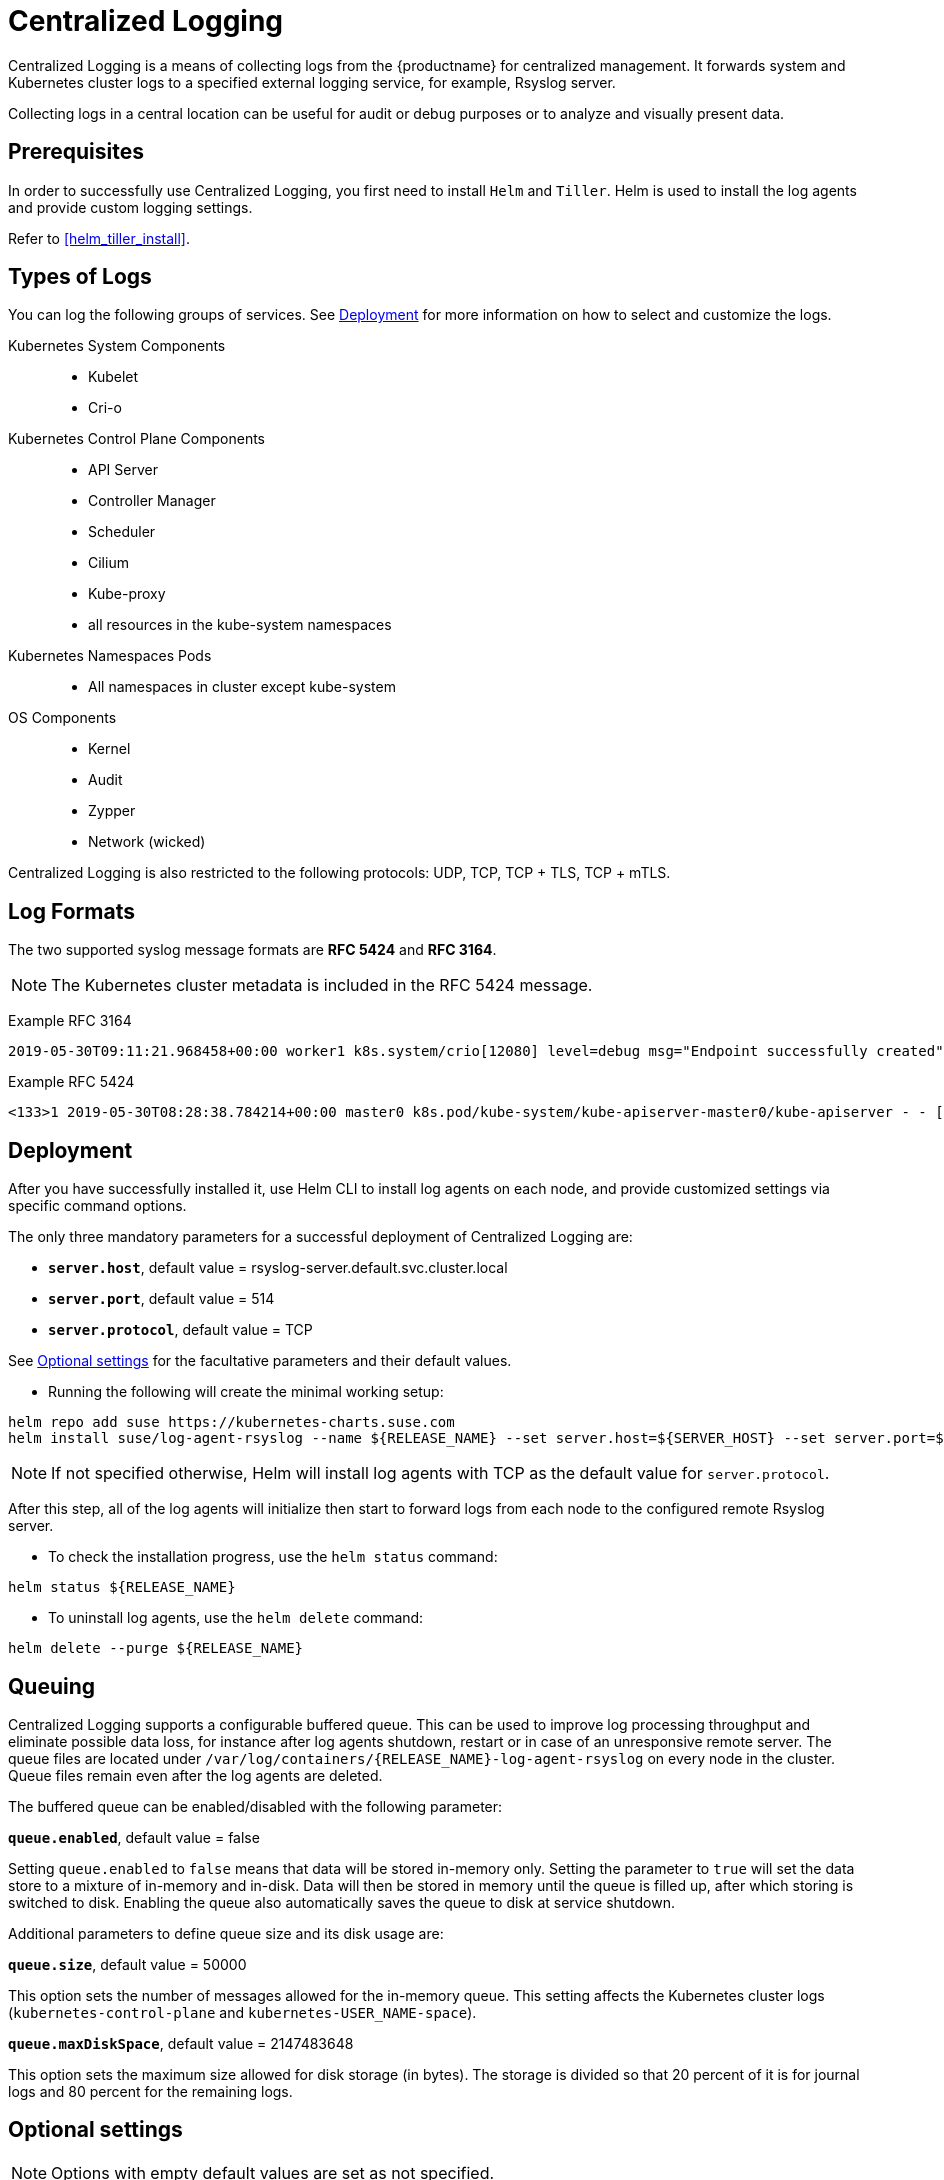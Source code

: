 = Centralized Logging

Centralized Logging is a means of collecting logs from the {productname} for centralized management.
It forwards system and Kubernetes cluster logs to a specified external logging service,
for example, Rsyslog server.

Collecting logs in a central location can be useful for audit or debug purposes or to analyze and visually present data.

== Prerequisites

In order to successfully use Centralized Logging, you first need to install `Helm` and `Tiller`.
Helm is used to install the log agents and provide custom logging settings.

Refer to xref:helm_tiller_install[].

== Types of Logs

You can log the following groups of services. See xref:Deployment[]
for more information on how to select and customize the logs.

Kubernetes System Components::
* Kubelet
* Cri-o

Kubernetes Control Plane Components::
* API Server
* Controller Manager
* Scheduler
* Cilium
* Kube-proxy
* all resources in the kube-system namespaces

Kubernetes Namespaces Pods::
* All namespaces in cluster except kube-system

OS Components::
* Kernel
* Audit
* Zypper
* Network (wicked)

Centralized Logging is also restricted to the following protocols: UDP, TCP, TCP + TLS, TCP + mTLS.


== Log Formats

The two supported syslog message formats are *RFC 5424* and *RFC 3164*.

[NOTE]
====
The Kubernetes cluster metadata is included in the RFC 5424 message.
====

Example RFC 3164
----
2019-05-30T09:11:21.968458+00:00 worker1 k8s.system/crio[12080] level=debug msg="Endpoint successfully created" containerID=caa46f14a68e766b877af01442e58731845bb45d8ce1f856553440a02c958b2f eventUUID=e2405f2a-82ba-11e9-9a06-fa163eebdfd6 subsys=cilium-cni
----

Example RFC 5424
----
<133>1 2019-05-30T08:28:38.784214+00:00 master0 k8s.pod/kube-system/kube-apiserver-master0/kube-apiserver - - [kube_meta namespace_id="1e030def-81db-11e9-a62b-fa163e1876c9" container_name="kube-apiserver" creation_timestamp="2019-05-29T06:29:31Z" host="master0" namespace_name="kube-system" master_url="https://kubernetes.default.svc.cluster.local:443" pod_id="4aaf10f9-81db-11e9-a62b-fa163e1876c9" pod_name="kube-apiserver-master0"] 2019-05-30T08:28:38.783780355+00:00 stderr F I0530 08:28:38.783710       1 log.go:172] http: TLS handshake error from 172.28.0.19:45888: tls: client offered only unsupported versions: [300]
----

== Deployment

After you have successfully installed it,
use Helm CLI to install log agents on each node,
and provide customized settings via specific command options.

The only three mandatory parameters for a successful deployment of Centralized Logging
are:

* `*server.host*`, default value = rsyslog-server.default.svc.cluster.local
* `*server.port*`, default value = 514
* `*server.protocol*`, default value = TCP

See xref:Optional settings[] for the facultative parameters and their default values.

- Running the following will create the minimal working setup:

[source,bash]
----
helm repo add suse https://kubernetes-charts.suse.com
helm install suse/log-agent-rsyslog --name ${RELEASE_NAME} --set server.host=${SERVER_HOST} --set server.port=${SERVER_PORT}
----

[NOTE]
====
If not specified otherwise, Helm will install log agents with TCP as the default value for `server.protocol`.
====


After this step, all of the log agents will initialize then start to forward logs from each node to the configured remote Rsyslog server.

- To check the installation progress, use the `helm status` command:
----
helm status ${RELEASE_NAME}
----

- To uninstall log agents, use the `helm delete` command:
----
helm delete --purge ${RELEASE_NAME}
----


== Queuing

Centralized Logging supports a configurable buffered queue.
This can be used to improve log processing throughput and eliminate possible data loss,
for instance after log agents shutdown, restart or in case of an unresponsive remote server.
The queue files are located under `/var/log/containers/{RELEASE_NAME}-log-agent-rsyslog` on every node in the cluster.
Queue files remain even after the log agents are deleted.

The buffered queue can be enabled/disabled with the following parameter:

`*queue.enabled*`, default value = false

Setting `queue.enabled` to `false` means that data will be stored in-memory only.
Setting the parameter to `true` will set the data store to a mixture of in-memory and in-disk.
Data will then be stored in memory until the queue is filled up, after which storing is switched to disk.
Enabling the queue also automatically saves the queue to disk at service shutdown.

Additional parameters to define queue size and its disk usage are:

`*queue.size*`, default value = 50000

This option sets the number of messages allowed for the in-memory queue.
This setting affects the Kubernetes cluster logs (`kubernetes-control-plane` and `kubernetes-USER_NAME-space`).


`*queue.maxDiskSpace*`, default value = 2147483648

This option sets the maximum size allowed for disk storage (in bytes).
The storage is divided so that 20 percent of it is for journal logs and 80 percent for the remaining logs.


== Optional settings

[NOTE]
====
Options with empty default values are set as not specified.
====

|===
|Parameter |Function |Default value

| image.repository |specifies image repository to pull from|registry.suse.com/caasp/v4/rsyslog
|image.tag|specifies image tag to pull|8.39.0
|kubernetesPodAnnotationsEnabled|enables kubernetes meta annotations in pod logs|false
|kubernetesPodLabelsEnabled|enables kubernetes meta labels in pod logs| false
|logs.kubernetesControlPlane.enabled|enables Kubernetes control plane logs|true
|logs.kubernetesSystem.enabled|enables Kubernetes system logs (kubelet, crio)|true
|logs.kubernetesUserNamespaces.enabled|enables Kubernetes user namespaces logs|false
|logs.kubernetesUserNamespaces.exclude|excludes Kubernetes logs for specific namespaces|- ""
|logs.osSystem.enabled|enables OS logs (auditd, kernel, wicked, zypper)|true
|persistStateInterval|sets interval (number-of-messages) for data state persistency|100
|queue.enabled|enables Rsyslog queue|false
|queue.maxDiskSpace|sets maximum Rsyslog queue disk space in bytes|2147483648
|queue.size|sets Rsyslog queue size in bytes|50000
|resources.limits.cpu|sets CPU limits|
|resources.limits.memory|sets memory limits|512 Mi
|resources.requests.cpu|sets CPU for requests|100m
|resources.requests.memory|sets memory for requests|512 Mi
|resumeInterval|specifies time (seconds) after failure before retry is attempted|30
|resumeRetryCount|sets number of retries after first failure before the log is discarded. -1 is unlimited|-1
|server.tls.clientCert|sets TLS client certificate|
|server.tls.clientKey|sets TLS client key|
|server.tls.enabled|enables TLS|false
|server.tls.permittedPeer|sets a list of TLS/fingerprints or TLS/names with permission to access the server|
|server.tls.rootCa|specifies TLS root certificate authority|
|===
